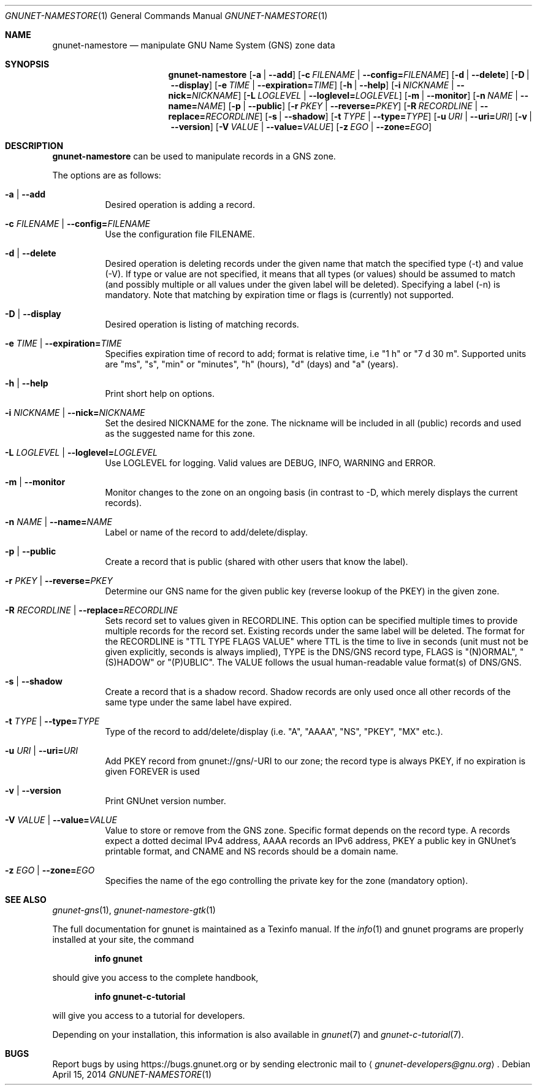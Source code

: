 .\" This file is part of GNUnet.
.\" Copyright (C) 2001-2019 GNUnet e.V.
.\"
.\" Permission is granted to copy, distribute and/or modify this document
.\" under the terms of the GNU Free Documentation License, Version 1.3 or
.\" any later version published by the Free Software Foundation; with no
.\" Invariant Sections, no Front-Cover Texts, and no Back-Cover Texts.  A
.\" copy of the license is included in the file
.\" FDL-1.3.
.\"
.\" A copy of the license is also available from the Free Software
.\" Foundation Web site at http://www.gnu.org/licenses/fdl.html}.
.\"
.\" Alternately, this document is also available under the General
.\" Public License, version 3 or later, as published by the Free Software
.\" Foundation.  A copy of the license is included in the file
.\" GPL3.
.\"
.\" A copy of the license is also available from the Free Software
.\" Foundation Web site at http://www.gnu.org/licenses/gpl.html
.\"
.\" SPDX-License-Identifier: GPL3.0-or-later OR FDL1.3-or-later
.\"
.Dd April 15, 2014
.Dt GNUNET-NAMESTORE 1
.Os
.Sh NAME
.Nm gnunet-namestore
.Nd
manipulate GNU Name System (GNS) zone data
.Sh SYNOPSIS
.Nm
.Op Fl a | \-add
.Op Fl c Ar FILENAME | Fl \-config= Ns Ar FILENAME
.Op Fl d | \-delete
.Op Fl D | \-display
.Op Fl e Ar TIME | Fl \-expiration= Ns Ar TIME
.Op Fl h | \-help
.Op Fl i Ar NICKNAME | Fl \-nick= Ns Ar NICKNAME
.Op Fl L Ar LOGLEVEL | Fl \-loglevel= Ns Ar LOGLEVEL
.Op Fl m | \-monitor
.Op Fl n Ar NAME | Fl \-name= Ns Ar NAME
.Op Fl p | \-public
.Op Fl r Ar PKEY | Fl \-reverse= Ns Ar PKEY
.Op Fl R Ar RECORDLINE | Fl \-replace= Ns Ar RECORDLINE
.Op Fl s | \-shadow
.Op Fl t Ar TYPE | Fl \-type= Ns Ar TYPE
.Op Fl u Ar URI | Fl \-uri= Ns Ar URI
.Op Fl v | \-version
.Op Fl V Ar VALUE | Fl \-value= Ns Ar VALUE
.Op Fl z Ar EGO | Fl \-zone= Ns Ar EGO
.Sh DESCRIPTION
.Nm
can be used to manipulate records in a GNS zone.
.Pp
The options are as follows:
.Bl -tag -width indent
.It Fl a | \-add
Desired operation is adding a record.
.It Fl c Ar FILENAME | Fl \-config= Ns Ar FILENAME
Use the configuration file FILENAME.
.It Fl d | \-delete
Desired operation is deleting records under the given name that match the specified type (\-t) and value (\-V).
If type or value are not specified, it means that all types (or values) should be assumed to match (and possibly multiple or all values under the given label will be deleted).
Specifying a label (\-n) is mandatory.
Note that matching by expiration time or flags is (currently) not supported.
.It Fl D | \-display
Desired operation is listing of matching records.
.It Fl e Ar TIME | Fl \-expiration= Ns Ar TIME
Specifies expiration time of record to add; format is relative time, i.e "1 h" or "7 d 30 m".
Supported units are "ms", "s", "min" or "minutes", "h" (hours), "d" (days) and "a" (years).
.It Fl h | \-help
Print short help on options.
.It Fl i Ar NICKNAME | Fl \-nick= Ns Ar NICKNAME
Set the desired NICKNAME for the zone.
The nickname will be included in all (public) records and used as the suggested name for this zone.
.It Fl L Ar LOGLEVEL | Fl \-loglevel= Ns Ar LOGLEVEL
Use LOGLEVEL for logging.
Valid values are DEBUG, INFO, WARNING and ERROR.
.It Fl m | \-monitor
Monitor changes to the zone on an ongoing basis (in contrast to \-D, which merely displays the current records).
.It Fl n Ar NAME | Fl \-name= Ns Ar NAME
Label or name of the record to add/delete/display.
.It Fl p | \-public
Create a record that is public (shared with other users that know the label).
.It Fl r Ar PKEY | Fl \-reverse= Ns Ar PKEY
Determine our GNS name for the given public key (reverse lookup of the PKEY) in the given zone.
.It Fl R Ar RECORDLINE | Fl \-replace= Ns Ar RECORDLINE
Sets record set to values given in RECORDLINE.
This option can be specified multiple times to provide multiple records for the record set.
Existing records under the same label will be deleted.
The format for the RECORDLINE is "TTL TYPE FLAGS VALUE" where TTL is the time to live in seconds (unit must not be given explicitly, seconds is always implied), TYPE is the DNS/GNS record type, FLAGS is "(N)ORMAL", "(S)HADOW" or "(P)UBLIC".
The VALUE follows the usual human-readable value format(s) of DNS/GNS.
.It Fl s | \-shadow
Create a record that is a shadow record.
Shadow records are only used once all other records of the same type under the same label have expired.
.It Fl t Ar TYPE | Fl \-type= Ns Ar TYPE
Type of the record to add/delete/display (i.e. "A", "AAAA", "NS", "PKEY", "MX" etc.).
.It Fl u Ar URI | Fl \-uri= Ns Ar URI
Add PKEY record from gnunet://gns/-URI to our zone; the record type is always PKEY, if no expiration is given FOREVER is used
.It Fl v | \-version
Print GNUnet version number.
.It Fl V Ar VALUE | Fl \-value= Ns Ar VALUE
Value to store or remove from the GNS zone.
Specific format depends on the record type.
A records expect a dotted decimal IPv4 address, AAAA records an IPv6 address, PKEY a public key in GNUnet's printable format, and CNAME and NS records should be a domain name.
.It Fl z Ar EGO | Fl \-zone= Ns Ar EGO
Specifies the name of the ego controlling the private key for the zone (mandatory option).
.El
.\".Sh EXAMPLES
.\".Sh FILES
.Sh SEE ALSO
.Xr gnunet-gns 1 ,
.Xr gnunet-namestore-gtk 1
.sp
The full documentation for gnunet is maintained as a Texinfo manual.
If the
.Xr info 1
and gnunet programs are properly installed at your site, the command
.Pp
.Dl info gnunet
.Pp
should give you access to the complete handbook,
.Pp
.Dl info gnunet-c-tutorial
.Pp
will give you access to a tutorial for developers.
.sp
Depending on your installation, this information is also available in
.Xr gnunet 7 and
.Xr gnunet-c-tutorial 7 .
.\".Sh HISTORY
.\".Sh AUTHORS
.Sh BUGS
Report bugs by using
.Lk https://bugs.gnunet.org
or by sending electronic mail to
.Aq Mt gnunet-developers@gnu.org .
